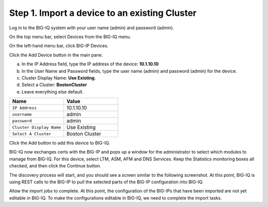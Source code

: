 Step 1. Import a device to an existing Cluster
----------------------------------------------

Log in to the BIG-IQ system with your user name (admin) and password (admin).

On the top menu bar, select Devices from the BIG-IQ menu.

On the left-hand menu bar, click BIG-IP Devices.

Click the Add Device button in the main pane.

a. In the IP Address field, type the IP address of the device: **10.1.10.10**

b. In the User Name and Password fields, type the user name (admin) and password (admin) for the device.

c. Cluster Display Name: **Use Existing**.

d. Select a Cluster: **BostonCluster**

e. Leave everything else default.

.. list-table::
   :header-rows: 1
   :widths: 30 30

   * - Name
     - Value
   * - ``IP Address``
     - 10.1.10.10
   * - ``username``
     - admin
   * - ``password``
     - admin
   * - ``Cluster Display Name``
     - Use Existing
   * - ``Select A Cluster``
     - Boston Cluster
 

|image1|

Click the Add button to add this device to BIG-IQ.

BIG-IQ now exchanges certs with the BIG-IP and pops up a window for the administrator to select which modules to manage from BIG-IQ. For this device, select LTM, ASM, AFM and DNS Services. Keep the Statistics monitoring boxes all checked, and then click the Continue button.

|image2|

The discovery process will start, and you should see a screen similar to the following screenshot. At this point, BIG-IQ is using REST calls to the BIG-IP to pull the selected parts of the BIG-IP configuration into BIG-IQ.

|image3|

Allow the import jobs to complete. At this point, the configuration of
the BIG-IPs that have been imported are not yet editable in BIG-IQ. To
make the configurations editable in BIG-IQ, we need to complete the
import tasks.

.. |image1| image:: media/image1.png
   :width: 6.49583in
   :height: 4.29167in
.. |image2| image:: media/image2.png
   :width: 6.49583in
   :height: 4.41667in
.. |image3| image:: media/image3.png
   :width: 6.50000in
   :height: 1.54167in
